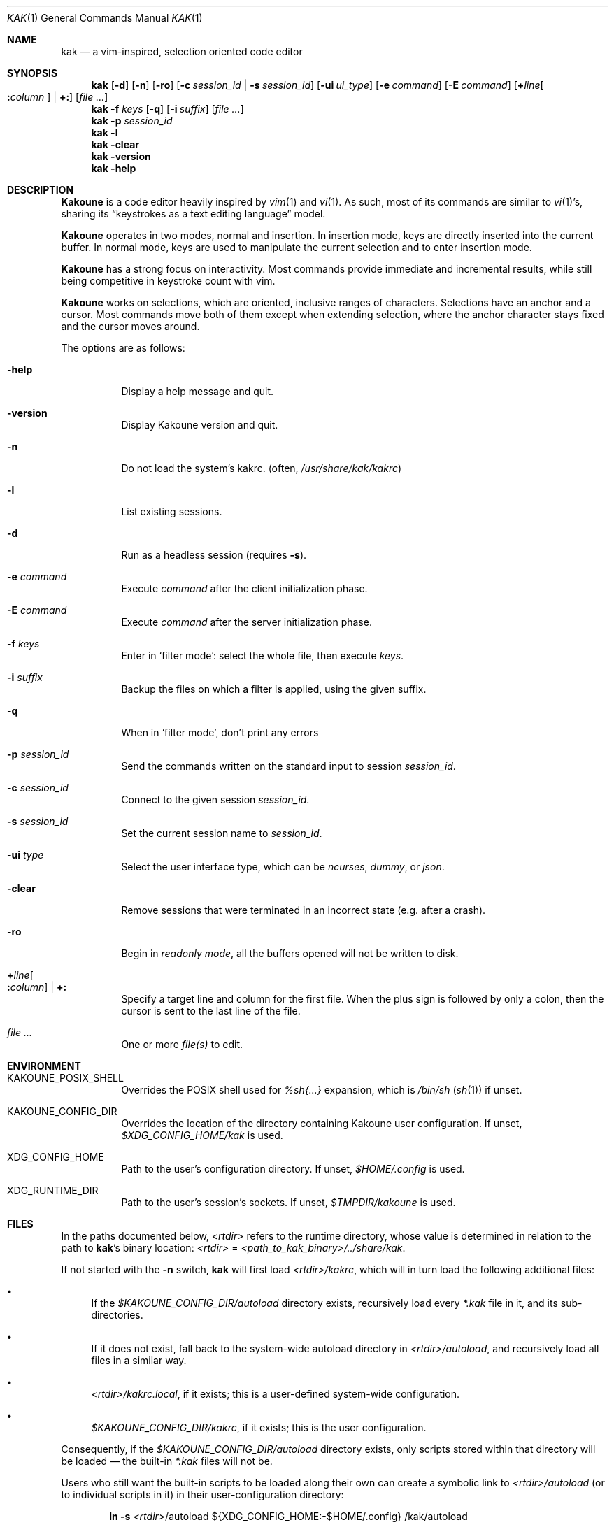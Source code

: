 .Dd June 15, 2021
.Dt KAK 1
.Os
.Sh NAME
.Nm kak
.Nd a vim-inspired, selection oriented code editor
.
.Sh SYNOPSIS
.Nm
.Op Fl d
.Op Fl n
.Op Fl ro
.Op Fl c Ar session_id | Fl s Ar session_id
.Op Fl ui Ar ui_type
.Op Fl e Ar command
.Op Fl E Ar command
.Op Sy + Ns Ar line Ns Oo Sy \&: Ns Ar column Oc | Sy +:
.Op Ar file ...
.
.Nm
.Fl f Ar keys
.Op Fl q
.Op Fl i Ar suffix
.Op Ar file ...
.
.Nm
.Fl p Ar session_id
.
.Nm
.Fl l
.Nm
.Fl clear
.
.Nm
.Fl version
.
.Nm
.Fl help
.
.Sh DESCRIPTION
.Sy Kakoune
is a code editor heavily inspired by
.Xr vim 1
and
.Xr vi 1 .
As such, most of its commands are similar to
.Xr vi 1 Ap s,
sharing its
.Dq keystrokes as a text editing language
model.
.Pp
.Sy Kakoune
operates in two modes, normal and insertion.
In insertion mode, keys are directly inserted into the current buffer.
In normal mode, keys are used to manipulate the current selection and to
enter insertion mode.
.Pp
.Sy Kakoune
has a strong focus on interactivity.
Most commands provide immediate and incremental results, while still
being competitive in keystroke count with vim.
.Pp
.Sy Kakoune
works on selections, which are oriented, inclusive ranges of characters.
Selections have an anchor and a cursor.
Most commands move both of them except when extending selection, where
the anchor character stays fixed and the cursor moves around.
.Pp
The options are as follows:
.Bl -tag -width indent
.It Fl help
Display a help message and quit.
.
.It Fl version
Display Kakoune version and quit.
.
.It Fl n
Do not load the system's kakrc.
.Pq often, Pa /usr/share/kak/kakrc
.
.It Fl l
List existing sessions.
.
.It Fl d
Run as a headless session
.Pq requires Fl s .
.
.It Fl e Ar command
Execute
.Ar command
after the client initialization phase.
.
.It Fl E Ar command
Execute
.Ar command
after the server initialization phase.
.
.It Fl f Ar keys
Enter in
.Sq filter mode :
select the whole file, then execute
.Ar keys .
.
.It Fl i Ar suffix
Backup the files on which a filter is applied, using the given suffix.
.
.It Fl q
When in
.Sq filter mode ,
don't print any errors
.
.It Fl p Ar session_id
Send the commands written on the standard input to session
.Ar session_id .
.
.It Fl c Ar session_id
Connect to the given session
.Ar session_id .
.
.It Fl s Ar session_id
Set the current session name to
.Ar session_id .
.
.It Fl ui Ar type
Select the user interface type, which can be
.Em ncurses ,
.Em dummy ,
or
.Em json .
.
.It Fl clear
Remove sessions that were terminated in an incorrect state
.Pq e.g. after a crash .
.
.It Fl ro
Begin in
.Em readonly mode ,
all the buffers opened will not be written to disk.
.
.It Sy + Ns Ar line Ns Oo Sy \&: Ns Ar column Oc | Sy +:
Specify a target line and column for the first file.
When the plus sign is followed by only a colon, then the cursor is sent
to the last line of the file.
.
.It Ar file ...
One or more
.Ar file(s)
to edit.
.El
.
.Sh ENVIRONMENT
.Bl -tag -width 6n
.It Ev KAKOUNE_POSIX_SHELL
Overrides the POSIX shell used for
.Em %sh{...}
expansion, which is
.Pa /bin/sh
.Pq Xr sh 1
if unset.
.
.It Ev KAKOUNE_CONFIG_DIR
Overrides the location of the directory containing Kakoune user
configuration.
If unset,
.Pa $XDG_CONFIG_HOME/kak
is used.
.
.It Ev XDG_CONFIG_HOME
Path to the user's configuration directory.
If unset,
.Pa $HOME/.config
is used.
.
.It Ev XDG_RUNTIME_DIR
Path to the user's session's sockets.
If unset,
.Pa $TMPDIR/kakoune
is used.
.El
.
.Sh FILES
In the paths documented below,
.Pa <rtdir>
refers to the runtime directory, whose value is determined in relation
to the path to
.Nm Ap s
binary location:
.Pa <rtdir>
=
.Pa <path_to_kak_binary>/../share/kak .
.
.Pp
If not started with the
.Fl n
switch,
.Nm
will first load
.Pa <rtdir>/kakrc ,
which will in turn load the following additional files:
.
.Bl -bullet
.It
If the
.Pa $KAKOUNE_CONFIG_DIR/autoload
directory exists, recursively load every
.Pa *.kak
file in it, and its sub-directories.
.
.It
If it does not exist, fall back to the system-wide autoload directory in
.Pa <rtdir>/autoload ,
and recursively load all files in a similar way.
.
.It
.Pa <rtdir>/kakrc.local ,
if it exists; this is a user-defined system-wide configuration.
.
.It
.Pa $KAKOUNE_CONFIG_DIR/kakrc ,
if it exists; this is the user configuration.
.
.El
.
.Pp
Consequently, if the
.Pa $KAKOUNE_CONFIG_DIR/autoload
directory exists, only scripts stored within that directory will be
loaded \(em the built-in
.Pa *.kak
files will not be.
.
.Pp
Users who still want the built-in scripts to be loaded along their own
can create a symbolic link to
.Pa <rtdir>/autoload
.Pq or to individual scripts in it
in their user-configuration directory:
.
.Pp
.Dl ln -s \fI<rtdir>\fR/autoload "${XDG_CONFIG_HOME:-$HOME/.config}"/kak/autoload
.
.Sh EXAMPLES
.Bl -tag -width 6n
.It Edit a file:
.Nm
.Pa /path/to/file
.
.It Edit multiple files (multiple buffers will be created):
.Nm
.Pa ./file1.txt
.Pa /path/to/file2.c
.
.It Prepend a modeline that sets the tabstop to multiple files:
.Nm
.Fl f Qq ggO// kak: tabstop=8<esc>
.Pa *.c
.El
.
.Sh SEE ALSO
For the complete on-line documentation, use the
.Ic :doc
command after starting
.Nm .
.
.Pp
.Lk https://github.com/mawww/kakoune/wiki The Kakoune wiki .
.Pp
.Lk https://kakoune.org The main Kakoune web site .
.Pp
.Xr vi 1 ,
.Xr vim 1 ,
.Xr sam 1plan9 .
.
.Sh AUTHORS
.An Maxime Coste Aq Mt frrrwww@gmail.com
and many others.
